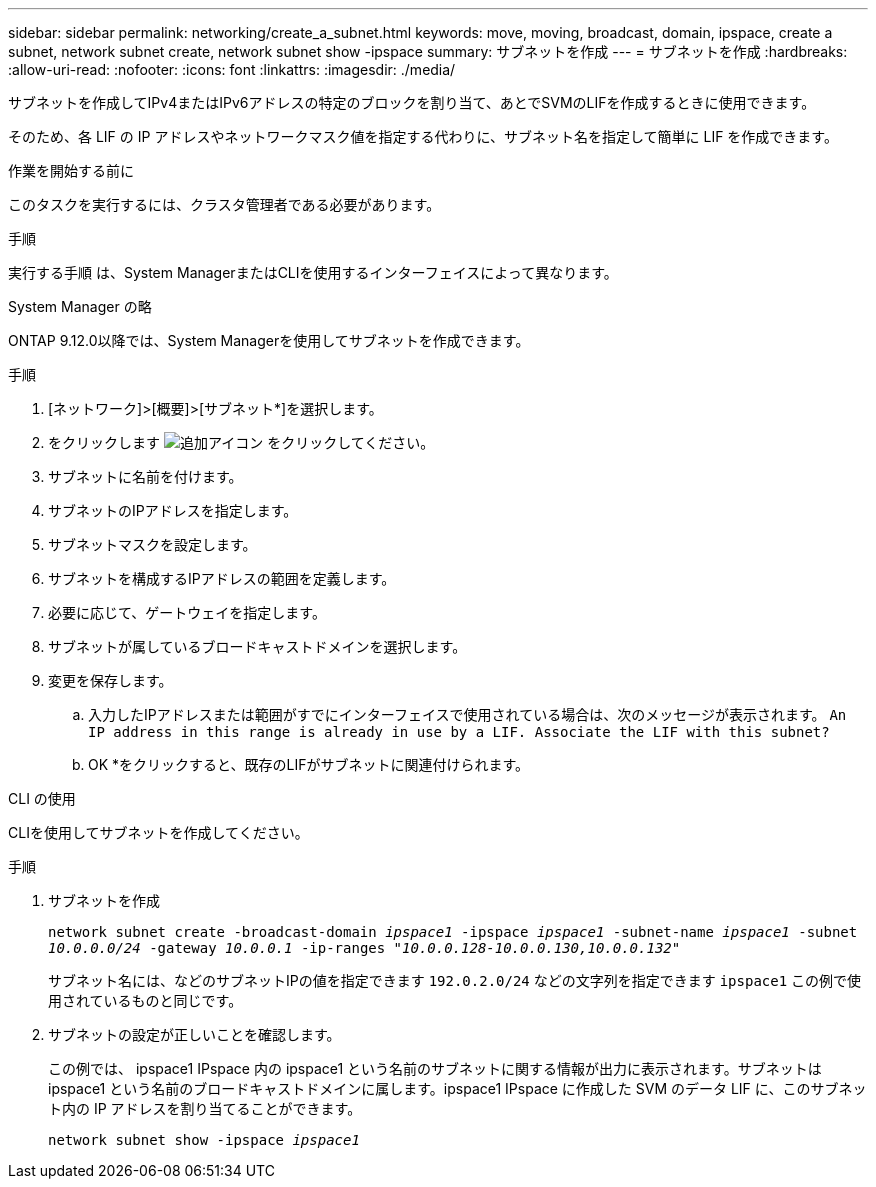 ---
sidebar: sidebar 
permalink: networking/create_a_subnet.html 
keywords: move, moving, broadcast, domain, ipspace, create a subnet, network subnet create, network subnet show -ipspace 
summary: サブネットを作成 
---
= サブネットを作成
:hardbreaks:
:allow-uri-read: 
:nofooter: 
:icons: font
:linkattrs: 
:imagesdir: ./media/


[role="lead"]
サブネットを作成してIPv4またはIPv6アドレスの特定のブロックを割り当て、あとでSVMのLIFを作成するときに使用できます。

そのため、各 LIF の IP アドレスやネットワークマスク値を指定する代わりに、サブネット名を指定して簡単に LIF を作成できます。

.作業を開始する前に
このタスクを実行するには、クラスタ管理者である必要があります。

.手順
実行する手順 は、System ManagerまたはCLIを使用するインターフェイスによって異なります。

[role="tabbed-block"]
====
.System Manager の略
--
ONTAP 9.12.0以降では、System Managerを使用してサブネットを作成できます。

.手順
. [ネットワーク]>[概要]>[サブネット*]を選択します。
. をクリックします image:icon_add.gif["追加アイコン"] をクリックしてください。
. サブネットに名前を付けます。
. サブネットのIPアドレスを指定します。
. サブネットマスクを設定します。
. サブネットを構成するIPアドレスの範囲を定義します。
. 必要に応じて、ゲートウェイを指定します。
. サブネットが属しているブロードキャストドメインを選択します。
. 変更を保存します。
+
.. 入力したIPアドレスまたは範囲がすでにインターフェイスで使用されている場合は、次のメッセージが表示されます。
`An IP address in this range is already in use by a LIF. Associate the LIF with this subnet?`
.. OK *をクリックすると、既存のLIFがサブネットに関連付けられます。




--
.CLI の使用
--
CLIを使用してサブネットを作成してください。

.手順
. サブネットを作成
+
`network subnet create -broadcast-domain _ipspace1_ -ipspace _ipspace1_ -subnet-name _ipspace1_ -subnet _10.0.0.0/24_ -gateway _10.0.0.1_ -ip-ranges _"10.0.0.128-10.0.0.130,10.0.0.132"_`

+
サブネット名には、などのサブネットIPの値を指定できます `192.0.2.0/24` などの文字列を指定できます `ipspace1` この例で使用されているものと同じです。

. サブネットの設定が正しいことを確認します。
+
この例では、 ipspace1 IPspace 内の ipspace1 という名前のサブネットに関する情報が出力に表示されます。サブネットは ipspace1 という名前のブロードキャストドメインに属します。ipspace1 IPspace に作成した SVM のデータ LIF に、このサブネット内の IP アドレスを割り当てることができます。

+
`network subnet show -ipspace _ipspace1_`



--
====